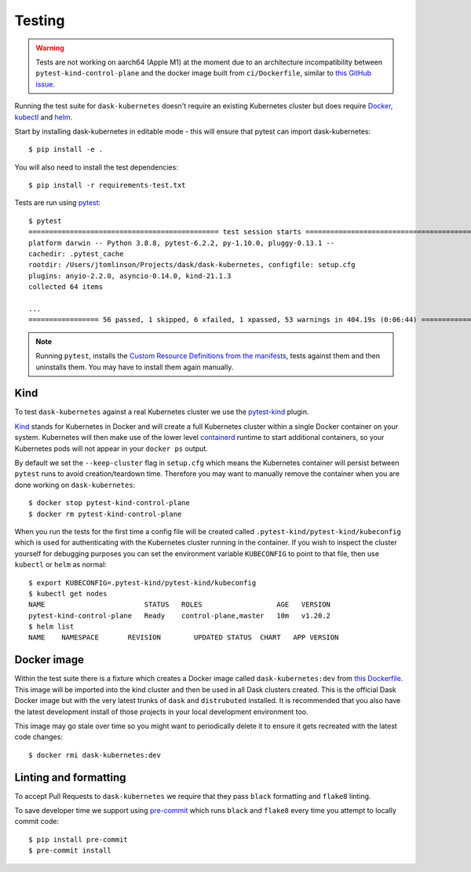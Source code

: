 Testing
=======

.. warning:: Tests are not working on aarch64 (Apple M1) at the moment due to an architecture incompatibility between ``pytest-kind-control-plane`` and the docker image built from ``ci/Dockerfile``, similar to `this GitHub issue <https://github.com/kubernetes-sigs/kind/issues/2402>`_.

Running the test suite for ``dask-kubernetes`` doesn't require an existing Kubernetes cluster but does require
`Docker <https://docs.docker.com/get-docker/>`_, `kubectl <https://kubernetes.io/docs/tasks/tools/#kubectl>`_ and `helm <https://helm.sh/docs/intro/install/>`_.

Start by installing dask-kubernetes in editable mode - this will ensure that pytest can import dask-kubernetes::

    $ pip install -e .


You will also need to install the test dependencies::

    $ pip install -r requirements-test.txt

Tests are run using `pytest <https://docs.pytest.org/en/stable/>`_::

    $ pytest
    ============================================== test session starts ==============================================
    platform darwin -- Python 3.8.8, pytest-6.2.2, py-1.10.0, pluggy-0.13.1 --
    cachedir: .pytest_cache
    rootdir: /Users/jtomlinson/Projects/dask/dask-kubernetes, configfile: setup.cfg
    plugins: anyio-2.2.0, asyncio-0.14.0, kind-21.1.3
    collected 64 items

    ...
    ================= 56 passed, 1 skipped, 6 xfailed, 1 xpassed, 53 warnings in 404.19s (0:06:44) ==================


.. note::
    Running ``pytest``, installs the `Custom Resource Definitions from the manifests <https://kubernetes.dask.org/en/latest/operator_installation.html#installing-with-manifests>`_,  tests against them and then uninstalls them. You may have to install them again manually.

Kind
----

To test ``dask-kubernetes`` against a real Kubernetes cluster we use the `pytest-kind <https://pypi.org/project/pytest-kind/>`_ plugin.

`Kind <https://kind.sigs.k8s.io/>`_ stands for Kubernetes in Docker and will create a full Kubernetes cluster within a single Docker container on your system.
Kubernetes will then make use of the lower level `containerd <https://containerd.io/>`_ runtime to start additional containers, so your Kubernetes pods will not
appear in your ``docker ps`` output.

By default we set the ``--keep-cluster`` flag in ``setup.cfg`` which means the Kubernetes container will persist between ``pytest`` runs
to avoid creation/teardown time. Therefore you may want to manually remove the container when you are done working on ``dask-kubernetes``::

    $ docker stop pytest-kind-control-plane
    $ docker rm pytest-kind-control-plane

When you run the tests for the first time a config file will be created called ``.pytest-kind/pytest-kind/kubeconfig`` which is used for authenticating
with the Kubernetes cluster running in the container. If you wish to inspect the cluster yourself for debugging purposes you can set the environment
variable ``KUBECONFIG`` to point to that file, then use ``kubectl`` or ``helm`` as normal::

    $ export KUBECONFIG=.pytest-kind/pytest-kind/kubeconfig
    $ kubectl get nodes
    NAME                        STATUS   ROLES                  AGE   VERSION
    pytest-kind-control-plane   Ready    control-plane,master   10m   v1.20.2
    $ helm list
    NAME    NAMESPACE       REVISION        UPDATED STATUS  CHART   APP VERSION

Docker image
------------

Within the test suite there is a fixture which creates a Docker image called ``dask-kubernetes:dev`` from `this Dockerfile <https://github.com/dask/dask-kubernetes/blob/main/ci/Dockerfile>`_.
This image will be imported into the kind cluster and then be used in all Dask clusters created.
This is the official Dask Docker image but with the very latest trunks of ``dask`` and ``distrubuted`` installed. It is recommended that you also have the
latest development install of those projects in your local development environment too.

This image may go stale over time so you might want to periodically delete it to ensure it gets recreated with the latest code changes::

   $ docker rmi dask-kubernetes:dev

Linting and formatting
----------------------

To accept Pull Requests to ``dask-kubernetes`` we require that they pass ``black`` formatting and ``flake8`` linting.

To save developer time we support using `pre-commit <https://pre-commit.com/>`_ which runs ``black`` and ``flake8`` every time
you attempt to locally commit code::

   $ pip install pre-commit
   $ pre-commit install
